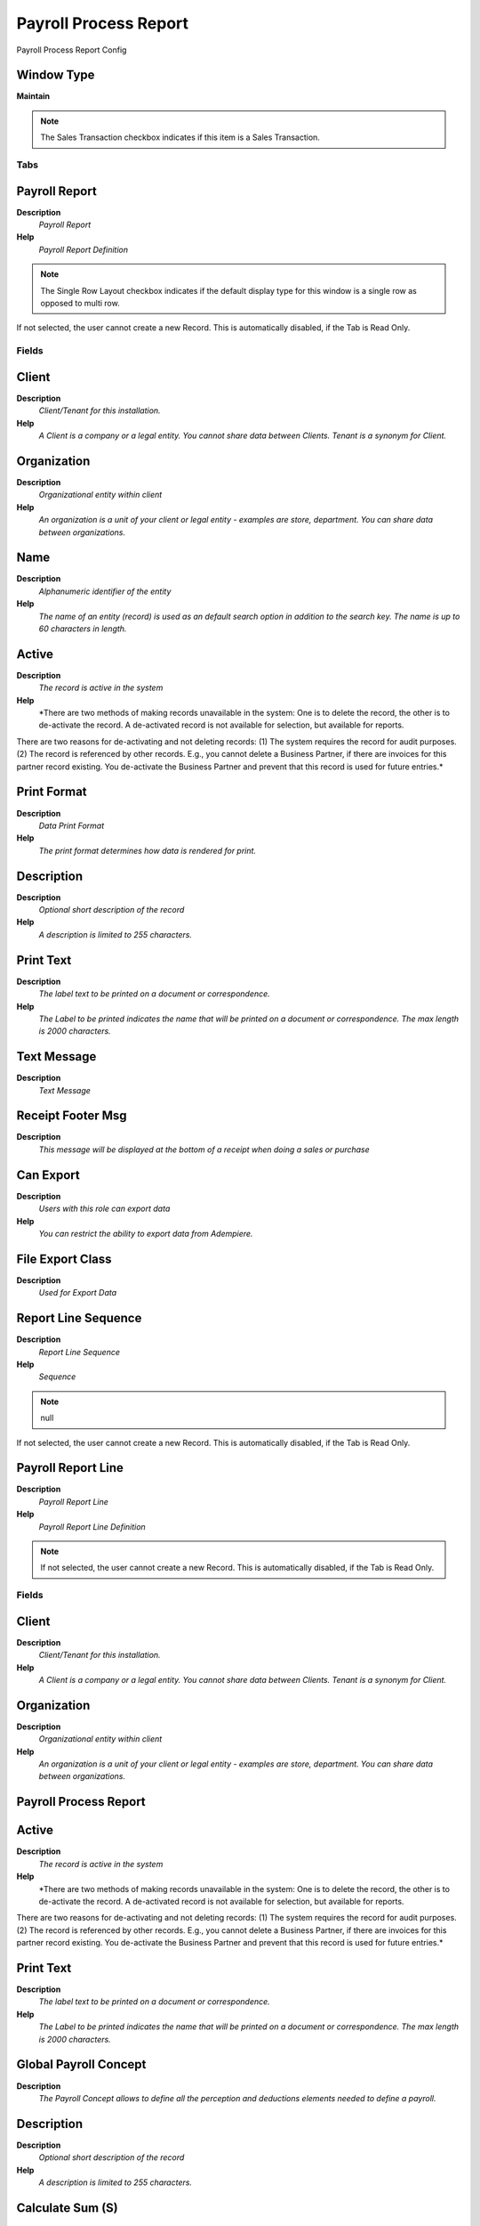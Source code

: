 
.. _window-payrollprocessreport:

======================
Payroll Process Report
======================

Payroll Process Report Config

Window Type
-----------
\ **Maintain**\ 

.. note::
    The Sales Transaction checkbox indicates if this item is a Sales Transaction.


Tabs
====

Payroll Report
--------------
\ **Description**\ 
 \ *Payroll Report*\ 
\ **Help**\ 
 \ *Payroll Report Definition*\ 

.. note::
    The Single Row Layout checkbox indicates if the default display type for this window is a single row as opposed to multi row.
If not selected, the user cannot create a new Record.  This is automatically disabled, if the Tab is Read Only.

Fields
======

Client
------
\ **Description**\ 
 \ *Client/Tenant for this installation.*\ 
\ **Help**\ 
 \ *A Client is a company or a legal entity. You cannot share data between Clients. Tenant is a synonym for Client.*\ 

Organization
------------
\ **Description**\ 
 \ *Organizational entity within client*\ 
\ **Help**\ 
 \ *An organization is a unit of your client or legal entity - examples are store, department. You can share data between organizations.*\ 

Name
----
\ **Description**\ 
 \ *Alphanumeric identifier of the entity*\ 
\ **Help**\ 
 \ *The name of an entity (record) is used as an default search option in addition to the search key. The name is up to 60 characters in length.*\ 

Active
------
\ **Description**\ 
 \ *The record is active in the system*\ 
\ **Help**\ 
 \ *There are two methods of making records unavailable in the system: One is to delete the record, the other is to de-activate the record. A de-activated record is not available for selection, but available for reports.
There are two reasons for de-activating and not deleting records:
(1) The system requires the record for audit purposes.
(2) The record is referenced by other records. E.g., you cannot delete a Business Partner, if there are invoices for this partner record existing. You de-activate the Business Partner and prevent that this record is used for future entries.*\ 

Print Format
------------
\ **Description**\ 
 \ *Data Print Format*\ 
\ **Help**\ 
 \ *The print format determines how data is rendered for print.*\ 

Description
-----------
\ **Description**\ 
 \ *Optional short description of the record*\ 
\ **Help**\ 
 \ *A description is limited to 255 characters.*\ 

Print Text
----------
\ **Description**\ 
 \ *The label text to be printed on a document or correspondence.*\ 
\ **Help**\ 
 \ *The Label to be printed indicates the name that will be printed on a document or correspondence. The max length is 2000 characters.*\ 

Text Message
------------
\ **Description**\ 
 \ *Text Message*\ 

Receipt Footer Msg
------------------
\ **Description**\ 
 \ *This message will be displayed at the bottom of a receipt when doing a sales or purchase*\ 

Can Export
----------
\ **Description**\ 
 \ *Users with this role can export data*\ 
\ **Help**\ 
 \ *You can restrict the ability to export data from Adempiere.*\ 

File Export Class
-----------------
\ **Description**\ 
 \ *Used for Export Data*\ 

Report Line Sequence
--------------------
\ **Description**\ 
 \ *Report Line Sequence*\ 
\ **Help**\ 
 \ *Sequence*\ 

.. note::
    null
If not selected, the user cannot create a new Record.  This is automatically disabled, if the Tab is Read Only.

Payroll Report Line
-------------------
\ **Description**\ 
 \ *Payroll Report Line*\ 
\ **Help**\ 
 \ *Payroll Report Line Definition*\ 

.. note::
    If not selected, the user cannot create a new Record.  This is automatically disabled, if the Tab is Read Only.

Fields
======

Client
------
\ **Description**\ 
 \ *Client/Tenant for this installation.*\ 
\ **Help**\ 
 \ *A Client is a company or a legal entity. You cannot share data between Clients. Tenant is a synonym for Client.*\ 

Organization
------------
\ **Description**\ 
 \ *Organizational entity within client*\ 
\ **Help**\ 
 \ *An organization is a unit of your client or legal entity - examples are store, department. You can share data between organizations.*\ 

Payroll Process Report
----------------------

Active
------
\ **Description**\ 
 \ *The record is active in the system*\ 
\ **Help**\ 
 \ *There are two methods of making records unavailable in the system: One is to delete the record, the other is to de-activate the record. A de-activated record is not available for selection, but available for reports.
There are two reasons for de-activating and not deleting records:
(1) The system requires the record for audit purposes.
(2) The record is referenced by other records. E.g., you cannot delete a Business Partner, if there are invoices for this partner record existing. You de-activate the Business Partner and prevent that this record is used for future entries.*\ 

Print Text
----------
\ **Description**\ 
 \ *The label text to be printed on a document or correspondence.*\ 
\ **Help**\ 
 \ *The Label to be printed indicates the name that will be printed on a document or correspondence. The max length is 2000 characters.*\ 

Global Payroll Concept
----------------------
\ **Description**\ 
 \ *The Payroll Concept allows to define all the perception and deductions elements needed to define a payroll.*\ 

Description
-----------
\ **Description**\ 
 \ *Optional short description of the record*\ 
\ **Help**\ 
 \ *A description is limited to 255 characters.*\ 

Calculate Sum (S)
-----------------
\ **Description**\ 
 \ *Calculate the Sum of numeric content or length*\ 
\ **Help**\ 
 \ *Calculate the Sum (S) of the data if the field is numeric, otherwise total sum length of the field.*\ 

Calculate Mean (µ)
------------------
\ **Description**\ 
 \ *Calculate Average of numeric content or length*\ 
\ **Help**\ 
 \ *Calculate the Mean (µ) of the data if the field is numeric, otherwise calculate the average length of the field.*\ 

Sequence
--------
\ **Description**\ 
 \ *Method of ordering records; lowest number comes first*\ 
\ **Help**\ 
 \ *The Sequence indicates the order of records*\ 

Report Source Sequence
----------------------
\ **Description**\ 
 \ *Report Source Sequence*\ 
\ **Help**\ 
 \ *Report Source Sequence*\ 

.. note::
    null
If not selected, the user cannot create a new Record.  This is automatically disabled, if the Tab is Read Only.

Payroll Report Source
---------------------
\ **Description**\ 
 \ *Payroll Report Source*\ 
\ **Help**\ 
 \ *Payroll Report Source Definition*\ 

.. note::
    If not selected, the user cannot create a new Record.  This is automatically disabled, if the Tab is Read Only.

Fields
======

Client
------
\ **Description**\ 
 \ *Client/Tenant for this installation.*\ 
\ **Help**\ 
 \ *A Client is a company or a legal entity. You cannot share data between Clients. Tenant is a synonym for Client.*\ 

Organization
------------
\ **Description**\ 
 \ *Organizational entity within client*\ 
\ **Help**\ 
 \ *An organization is a unit of your client or legal entity - examples are store, department. You can share data between organizations.*\ 

Payroll Process Report Line
---------------------------

Active
------
\ **Description**\ 
 \ *The record is active in the system*\ 
\ **Help**\ 
 \ *There are two methods of making records unavailable in the system: One is to delete the record, the other is to de-activate the record. A de-activated record is not available for selection, but available for reports.
There are two reasons for de-activating and not deleting records:
(1) The system requires the record for audit purposes.
(2) The record is referenced by other records. E.g., you cannot delete a Business Partner, if there are invoices for this partner record existing. You de-activate the Business Partner and prevent that this record is used for future entries.*\ 

Global Payroll Concept
----------------------
\ **Description**\ 
 \ *The Payroll Concept allows to define all the perception and deductions elements needed to define a payroll.*\ 

Prefix
------
\ **Description**\ 
 \ *Prefix before the sequence number*\ 
\ **Help**\ 
 \ *The Prefix indicates the characters to print in front of the document number.*\ 

Suffix
------
\ **Description**\ 
 \ *Suffix after the number*\ 
\ **Help**\ 
 \ *The Suffix indicates the characters to append to the document number.*\ 

Column Type
-----------

Format Pattern
--------------
\ **Description**\ 
 \ *The pattern used to format a number or date.*\ 
\ **Help**\ 
 \ *A string complying with either Java SimpleDateFormat or DecimalFormat pattern syntax used to override the default presentation format of a date or number type field.*\ 

Sequence
--------
\ **Description**\ 
 \ *Method of ordering records; lowest number comes first*\ 
\ **Help**\ 
 \ *The Sequence indicates the order of records*\ 

Payroll Report Template
-----------------------
\ **Description**\ 
 \ *Payroll Report Template from Print Format*\ 

.. note::
    If not selected, the user cannot create a new Record.  This is automatically disabled, if the Tab is Read Only.

Fields
======

Client
------
\ **Description**\ 
 \ *Client/Tenant for this installation.*\ 
\ **Help**\ 
 \ *A Client is a company or a legal entity. You cannot share data between Clients. Tenant is a synonym for Client.*\ 

Organization
------------
\ **Description**\ 
 \ *Organizational entity within client*\ 
\ **Help**\ 
 \ *An organization is a unit of your client or legal entity - examples are store, department. You can share data between organizations.*\ 

Payroll Process Report
----------------------

Print Format
------------
\ **Description**\ 
 \ *Data Print Format*\ 
\ **Help**\ 
 \ *The print format determines how data is rendered for print.*\ 

Active
------
\ **Description**\ 
 \ *The record is active in the system*\ 
\ **Help**\ 
 \ *There are two methods of making records unavailable in the system: One is to delete the record, the other is to de-activate the record. A de-activated record is not available for selection, but available for reports.
There are two reasons for de-activating and not deleting records:
(1) The system requires the record for audit purposes.
(2) The record is referenced by other records. E.g., you cannot delete a Business Partner, if there are invoices for this partner record existing. You de-activate the Business Partner and prevent that this record is used for future entries.*\ 

Name
----
\ **Description**\ 
 \ *Alphanumeric identifier of the entity*\ 
\ **Help**\ 
 \ *The name of an entity (record) is used as an default search option in addition to the search key. The name is up to 60 characters in length.*\ 

Description
-----------
\ **Description**\ 
 \ *Optional short description of the record*\ 
\ **Help**\ 
 \ *A description is limited to 255 characters.*\ 

Allocated Payroll
-----------------
\ **Description**\ 
 \ *Allocated Payroll*\ 

.. note::
    If not selected, the user cannot create a new Record.  This is automatically disabled, if the Tab is Read Only.

Fields
======

Client
------
\ **Description**\ 
 \ *Client/Tenant for this installation.*\ 
\ **Help**\ 
 \ *A Client is a company or a legal entity. You cannot share data between Clients. Tenant is a synonym for Client.*\ 

Organization
------------
\ **Description**\ 
 \ *Organizational entity within client*\ 
\ **Help**\ 
 \ *An organization is a unit of your client or legal entity - examples are store, department. You can share data between organizations.*\ 

Payroll Process Report
----------------------

Payroll
-------

Active
------
\ **Description**\ 
 \ *The record is active in the system*\ 
\ **Help**\ 
 \ *There are two methods of making records unavailable in the system: One is to delete the record, the other is to de-activate the record. A de-activated record is not available for selection, but available for reports.
There are two reasons for de-activating and not deleting records:
(1) The system requires the record for audit purposes.
(2) The record is referenced by other records. E.g., you cannot delete a Business Partner, if there are invoices for this partner record existing. You de-activate the Business Partner and prevent that this record is used for future entries.*\ 
